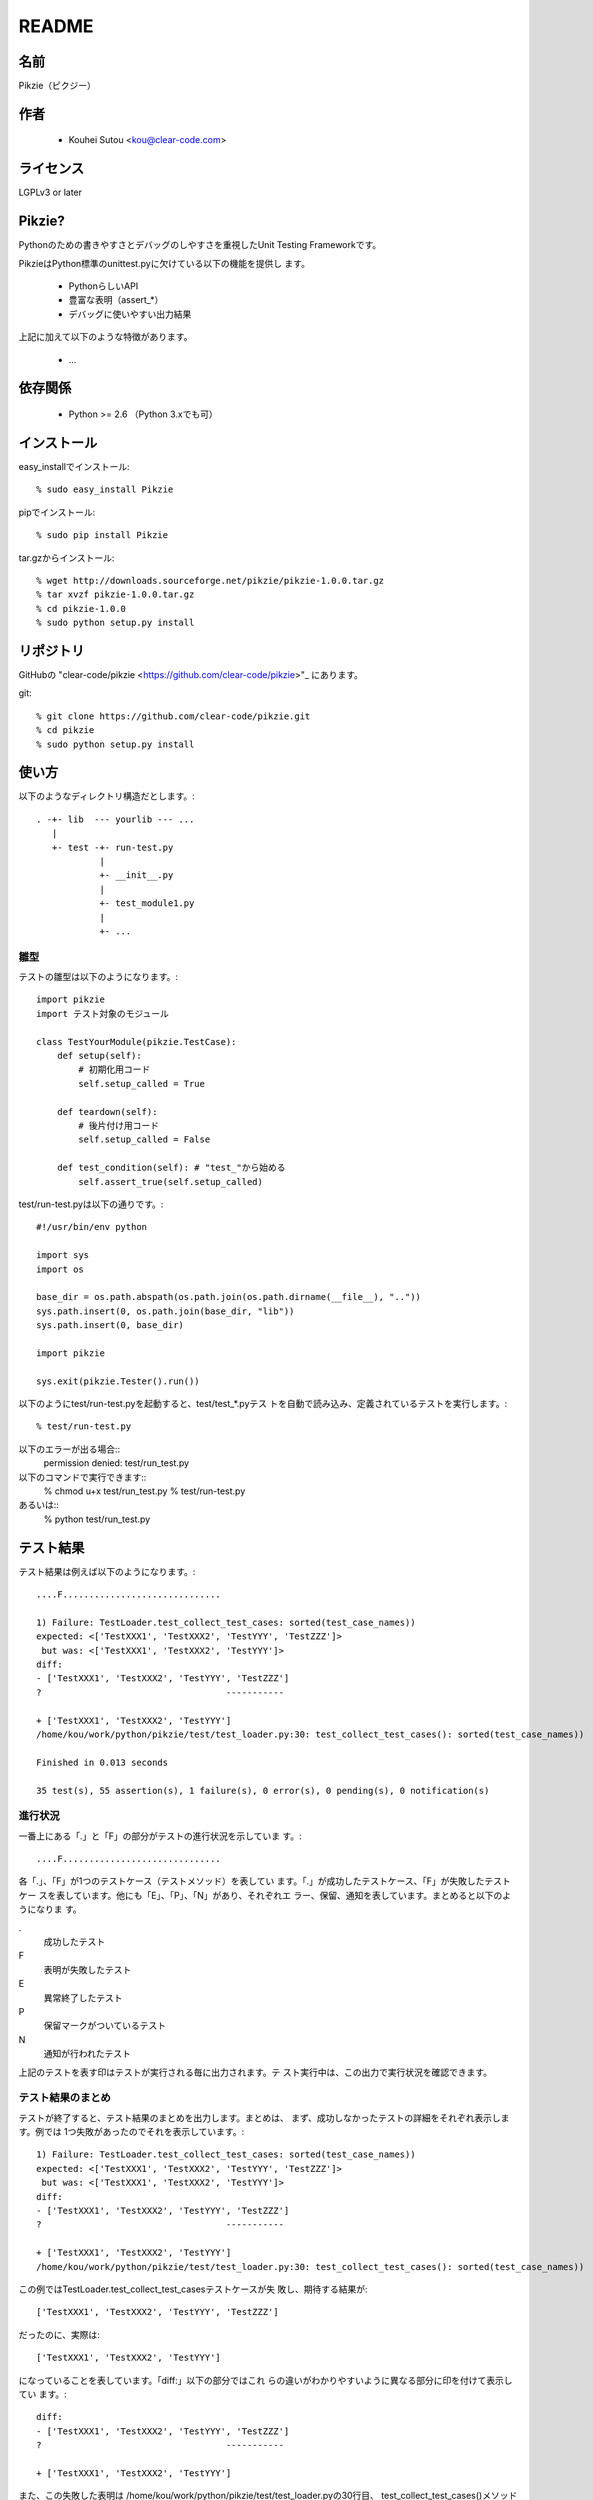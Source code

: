 .. -*- rst -*-

========
 README
========

名前
====

Pikzie（ピクジー）

作者
====

  * Kouhei Sutou <kou@clear-code.com>

ライセンス
==========

LGPLv3 or later

Pikzie?
=======

Pythonのための書きやすさとデバッグのしやすさを重視したUnit
Testing Frameworkです。

PikzieはPython標準のunittest.pyに欠けている以下の機能を提供し
ます。

  * PythonらしいAPI
  * 豊富な表明（assert_*）
  * デバッグに使いやすい出力結果

上記に加えて以下のような特徴があります。

  * ...

依存関係
========

  * Python >= 2.6 （Python 3.xでも可）

インストール
============

easy_installでインストール::

  % sudo easy_install Pikzie

pipでインストール::

  % sudo pip install Pikzie

tar.gzからインストール::

  % wget http://downloads.sourceforge.net/pikzie/pikzie-1.0.0.tar.gz
  % tar xvzf pikzie-1.0.0.tar.gz
  % cd pikzie-1.0.0
  % sudo python setup.py install

リポジトリ
==========

GitHubの "clear-code/pikzie
<https://github.com/clear-code/pikzie>"_ にあります。

git::

  % git clone https://github.com/clear-code/pikzie.git
  % cd pikzie
  % sudo python setup.py install

使い方
======

以下のようなディレクトリ構造だとします。::

  . -+- lib  --- yourlib --- ...
     |
     +- test -+- run-test.py
              |
              +- __init__.py
              |
              +- test_module1.py
              |
              +- ...


雛型
----

テストの雛型は以下のようになります。::

  import pikzie
  import テスト対象のモジュール
  
  class TestYourModule(pikzie.TestCase):
      def setup(self):
          # 初期化用コード
          self.setup_called = True
  
      def teardown(self):
          # 後片付け用コード
          self.setup_called = False
  
      def test_condition(self): # "test_"から始める
          self.assert_true(self.setup_called)

test/run-test.pyは以下の通りです。::

  #!/usr/bin/env python

  import sys
  import os

  base_dir = os.path.abspath(os.path.join(os.path.dirname(__file__), ".."))
  sys.path.insert(0, os.path.join(base_dir, "lib"))
  sys.path.insert(0, base_dir)

  import pikzie

  sys.exit(pikzie.Tester().run())

以下のようにtest/run-test.pyを起動すると、test/test_*.pyテス
トを自動で読み込み、定義されているテストを実行します。::

  % test/run-test.py

以下のエラーが出る場合::
  permission denied: test/run_test.py

以下のコマンドで実行できます::
  % chmod u+x test/run_test.py
  % test/run-test.py

あるいは::
  % python test/run_test.py


テスト結果
==========

テスト結果は例えば以下のようになります。::

  ....F..............................
  
  1) Failure: TestLoader.test_collect_test_cases: sorted(test_case_names))
  expected: <['TestXXX1', 'TestXXX2', 'TestYYY', 'TestZZZ']>
   but was: <['TestXXX1', 'TestXXX2', 'TestYYY']>
  diff:
  - ['TestXXX1', 'TestXXX2', 'TestYYY', 'TestZZZ']
  ?                                   -----------
  
  + ['TestXXX1', 'TestXXX2', 'TestYYY']
  /home/kou/work/python/pikzie/test/test_loader.py:30: test_collect_test_cases(): sorted(test_case_names))
  
  Finished in 0.013 seconds
  
  35 test(s), 55 assertion(s), 1 failure(s), 0 error(s), 0 pending(s), 0 notification(s)

進行状況
--------

一番上にある「.」と「F」の部分がテストの進行状況を示していま
す。::

  ....F..............................

各「.」、「F」が1つのテストケース（テストメソッド）を表してい
ます。「.」が成功したテストケース、「F」が失敗したテストケー
スを表しています。他にも「E」、「P」、「N」があり、それぞれエ
ラー、保留、通知を表しています。まとめると以下のようになりま
す。

.
  成功したテスト

F
  表明が失敗したテスト

E
  異常終了したテスト

P
  保留マークがついているテスト

N
  通知が行われたテスト

上記のテストを表す印はテストが実行される毎に出力されます。テ
スト実行中は、この出力で実行状況を確認できます。

テスト結果のまとめ
------------------

テストが終了すると、テスト結果のまとめを出力します。まとめは、
まず、成功しなかったテストの詳細をそれぞれ表示します。例では
1つ失敗があったのでそれを表示しています。::

  1) Failure: TestLoader.test_collect_test_cases: sorted(test_case_names))
  expected: <['TestXXX1', 'TestXXX2', 'TestYYY', 'TestZZZ']>
   but was: <['TestXXX1', 'TestXXX2', 'TestYYY']>
  diff:
  - ['TestXXX1', 'TestXXX2', 'TestYYY', 'TestZZZ']
  ?                                   -----------
  
  + ['TestXXX1', 'TestXXX2', 'TestYYY']
  /home/kou/work/python/pikzie/test/test_loader.py:30: test_collect_test_cases(): sorted(test_case_names))

この例ではTestLoader.test_collect_test_casesテストケースが失
敗し、期待する結果が::

  ['TestXXX1', 'TestXXX2', 'TestYYY', 'TestZZZ']

だったのに、実際は::

  ['TestXXX1', 'TestXXX2', 'TestYYY']

になっていることを表しています。「diff:」以下の部分ではこれ
らの違いがわかりやすいように異なる部分に印を付けて表示してい
ます。::

  diff:
  - ['TestXXX1', 'TestXXX2', 'TestYYY', 'TestZZZ']
  ?                                   -----------
  
  + ['TestXXX1', 'TestXXX2', 'TestYYY']

また、この失敗した表明は
/home/kou/work/python/pikzie/test/test_loader.pyの30行目、
test_collect_test_cases()メソッド内の以下のような内容の部分::

  sorted(test_case_names))

にあることがわかります。

テスト結果の詳細一覧の後はテストにかかった時間が表示されま
す。::

  Finished in 0.013 seconds

最後にテスト結果の要約が表示されます。::

  35 test(s), 55 assertion(s), 1 failure(s), 0 error(s), 0 pending(s), 0 notification(s)

それぞれは以下のような意味です。

n test(s)
  n個のテストケース（テスト関数）を実行した

n assertion(s)
  n個の表明にパスした

n failure(s)
  n個の表明に失敗した

n error(s)
  n個の異常事態が発生した（例外が発生した）

n pending(s)
  n個のテストケースを保留にした（self.pend()を使用した）

n notification(s)
  n個の通知が発生した（self.notify()を使用した）

この例では35個のテストケースを実行し、55個の表明にパスし、1
個の表明に失敗したということになります。異常事態や保留にした
テストケースなどはありませんでした。

XML出力
-------

オプションで--xml-reportを指定するとテスト結果をXML形式で出力
することができます。出力されるXMLは以下のような構造になってい
ます。::

  <report>
    <result>
      <test-case>
        <name>テストケース名</name>
        <description>テストケースの説明（もしあれば）</description>
      </test-case>
      <test>
        <name>テスト名</name>
        <description>テストの説明（もしあれば）</description>
        <option><!-- 属性情報（もしあれば） -->
          <name>属性名（例: bug）</name>
          <value>属性値（例: 1234）</value>
        </option>
        <option>
          ...
        </option>
      </test>
      <status>テスト結果（[success|failure|error|pending|notification]）</status>
      <detail>テスト結果の詳細（もしあれば）</detail>
      <backtrace><!-- バックトレース（もしあれば） -->
        <entry>
          <file>ファイル名</file>
          <line>行</line>
          <info>付加情報</info>
        </entry>
        <entry>
          ...
        </entry>
      </backtrace>
      <elapsed>実行時間（例: 0.000010）</elapsed>
    </result>
    <result>
      ...
    </result>
    ...
  </report>


オプション
==========

--version                バージョンを表示して終了します。

-pPATTERN, --test-file-name-pattern=PATTERN テストファイル名
                                            にマッチするグロ
                                            ブパターンを指定
                                            します。

                                            デフォルトは
                                            test/test_*.pyで
                                            す。

-nTEST_NAME, --name=TEST_NAME  TEST_NAMEにマッチしたテストを実
                               行します。もし、TEST_NAMEが
                               "/"で囲まれていた場合は（例:
                               /test\_/）正規表現として扱いま
                               す。

                               このオプションは何度でも指定で
                               き、その場合は、どれかのパター
                               ンにマッチしたテストすべてが実
                               行されます。

-tTEST_CASE_NAME, --test-case=TEST_CASE_NAME  TEST_CASE_NAME
                                              にマッチしたテ
                                              ストケースを実
                                              行します。もし、
                                              TEST_CASE_NAME
                                              が"/"で囲まれて
                                              いた場合は（例:
                                              /TestMyLib/）正
                                              規表現として扱
                                              います。

                                              このオプション
                                              は何度でも指定
                                              でき、その場合
                                              は、どれかのパ
                                              ターンにマッチ
                                              したテストケー
                                              スすべてが実行
                                              されます。

--xml-report=FILE         テスト結果をXML形式でFILEに出力し
                          ます。

--priority                優先度に応じて実行するテストを選択
                          します。優先度が低いテストでも、前
                          回のテストでパスしていないテストは
                          実行します。

--no-priority             優先度に関係なく全てのテストを実行
                          します。（デフォルト）

-vLEVEL, --verbose=LEVEL  出力の詳細さを指定します。LEVELは
                          [s|silent|n|normal|v|verbose]のう
                          ちのどれかです。

                          このオプションはコンソールUIを使用
                          する場合だけ有効です。（現在はコン
                          ソールUIしかありません。）

-cMODE, --color=MODE      出力を色付けするかどうかを指定しま
                          す。MODEには[yes|true|no|false|auto]の
                          どれかを指定します。yesまたはtrue
                          が指定された場合はエスケープシーケ
                          ンスで色付けして出力します。
                          noまたはfalseが指定された場合は色付
                          けしません。autoあるいは値が省略さ
                          れた時は、可能なら色付けをします。

                          このオプションはコンソールUIを使用
                          する場合だけ有効です。（現在はコン
                          ソールUIしかありません。）

--color-scheme=SCHEME     出力時にどの色を使うかを指定します。
                          SCHEMEには[default]のどれかを指定
                          します。

                          このオプションはコンソールUIを使用
                          する場合だけ有効です。（現在はコン
                          ソールUIしかありません。）

リファレンス
============

表明
----

pydocを見てください。::

  % pydoc pikzie.assertions.Assertions

あるいはHTML化されたものをWeb上で見ることもできます。
http://pikzie.sourceforge.net/assertions.html

属性
----

テストに属性を加えて、テスト失敗時により有益な情報を利用する
ことができます。例えば、以下のようにテストにBug IDの情報を付
加することができます。::

  import pikzie
  
  class TestYourModule(pikzie.TestCase):
      @pikzie.bug(123)
      def test_invalid_input(self):
          self.assert_call_raise(IndexError, ().__getitem__, 0)

この例では、test_invalid_inputテストがBug #123のテストである
という属性を付加しています。

現在利用可能な属性は以下の通りです。

pikzie.bug(id)
  Bug ID情報としてidを設定します。

pikzie.priority(priority)
  優先度priorityに応じてそのテストが実行されるかどうかが決定
  します。優先度は以下の通りです。コマンドラインオプション
  で--no-priorityが指定された場合は優先度は利用されません。

  must
    必ず実行する。

  important
    9割の確率で実行する。

  high
    7割の確率で実行する。

  normal
    5割の確率で実行する。（デフォルト）

  low
    2.5割の確率で実行する。

  never
    実行しない。



謝辞
----

  * aztmさん

    * バグレポートをしてくれました。

    * ebuildを作ってくれました。
      http://diary.atzm.org/20081201.html#p01

  * Hideo Hattoriさん

    * バグレポートをしてくれました。

